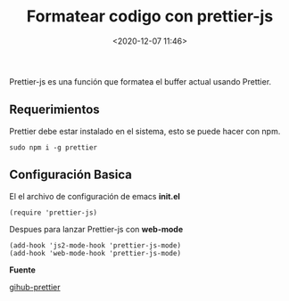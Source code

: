 #+title: Formatear codigo con prettier-js
#+date: <2020-12-07 11:46>
#+description: 
#+filetags: emacs

 
  Prettier-js es una función que formatea el buffer actual usando Prettier.
    
** Requerimientos   
      
   Prettier debe estar instalado en el sistema, esto se puede hacer con npm.
   
   #+BEGIN_SRC
   sudo npm i -g prettier
   #+END_SRC
   
** Configuración Basica

   El el archivo de configuración de emacs *init.el*

   #+BEGIN_SRC 
   (require 'prettier-js)
   #+END_SRC

   Despues para lanzar Prettier-js con *web-mode*

   #+BEGIN_SRC
   (add-hook 'js2-mode-hook 'prettier-js-mode)
   (add-hook 'web-mode-hook 'prettier-js-mode)
   #+END_SRC
  

  *Fuente*
 
  [[https://github.com/prettier/prettier-emacs][gihub-prettier]] 
  
